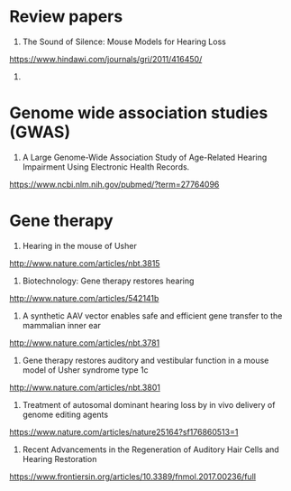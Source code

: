 * Review papers
1. The Sound of Silence: Mouse Models for Hearing Loss
https://www.hindawi.com/journals/gri/2011/416450/

2. 

* Genome wide association studies (GWAS)
1. A Large Genome-Wide Association Study of Age-Related Hearing Impairment Using Electronic Health Records.
https://www.ncbi.nlm.nih.gov/pubmed/?term=27764096

* Gene therapy
1. Hearing in the mouse of Usher
http://www.nature.com/articles/nbt.3815
2. Biotechnology: Gene therapy restores hearing
http://www.nature.com/articles/542141b

3. A synthetic AAV vector enables safe and efficient gene transfer to the mammalian inner ear
http://www.nature.com/articles/nbt.3781
4. Gene therapy restores auditory and vestibular function in a mouse model of Usher syndrome type 1c
http://www.nature.com/articles/nbt.3801
5. Treatment of autosomal dominant hearing loss by in vivo delivery of genome editing agents 
https://www.nature.com/articles/nature25164?sf176860513=1
6. Recent Advancements in the Regeneration of Auditory Hair Cells and Hearing Restoration
https://www.frontiersin.org/articles/10.3389/fnmol.2017.00236/full
